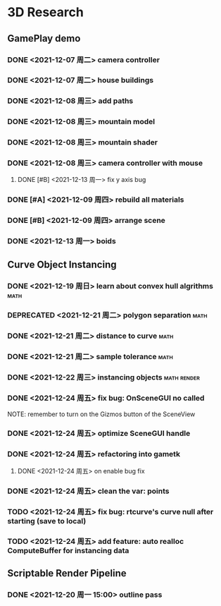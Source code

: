 * 3D Research
** GamePlay demo
*** DONE <2021-12-07 周二> camera controller
*** DONE <2021-12-07 周二> house buildings
*** DONE <2021-12-08 周三> add paths
*** DONE <2021-12-08 周三> mountain model
*** DONE <2021-12-08 周三> mountain shader
*** DONE <2021-12-08 周三> camera controller with mouse
**** DONE [#B] <2021-12-13 周一> fix y axis bug
*** DONE [#A] <2021-12-09 周四> rebuild all materials
*** DONE [#B] <2021-12-09 周四> arrange scene
*** DONE <2021-12-13 周一> boids

** Curve Object Instancing
*** DONE <2021-12-19 周日> learn about convex hull algrithms           :math:
*** DEPRECATED <2021-12-21 周二> polygon separation                    :math:
*** DONE <2021-12-21 周二> distance to curve                           :math:
*** DONE <2021-12-21 周二> sample tolerance                            :math:
*** DONE <2021-12-22 周三> instancing objects                   :math:render:
*** DONE <2021-12-24 周五> fix bug: OnSceneGUI no called
	NOTE: remember to turn on the Gizmos button of the SceneView
*** DONE <2021-12-24 周五> optimize SceneGUI handle
*** DONE <2021-12-24 周五> refactoring into gametk
**** DONE <2021-12-24 周五> on enable bug fix
*** DONE <2021-12-24 周五> clean the var: points
*** TODO <2021-12-24 周五> fix bug: rtcurve's curve null after starting (save to local)
*** TODO <2021-12-24 周五> add feature: auto realloc ComputeBuffer for instancing data

** Scriptable Render Pipeline
*** DONE <2021-12-20 周一 15:00> outline pass
